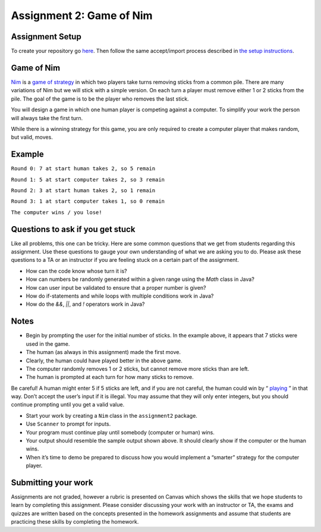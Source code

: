 =====================
Assignment 2: Game of Nim
=====================

Assignment Setup
=====================

To create your repository go `here <https://classroom.github.com/a/slDXZGJE>`_. Then follow the same accept/import process described in `the setup instructions <../Module0-Introduction/software.html>`_.

Game of Nim
=====================

`Nim <https://en.wikipedia.org/wiki/Nim>`_ is a `game of strategy <https://en.wikipedia.org/wiki/Strategy_game>`_ in which two players take turns removing sticks from a common pile. There are many variations of Nim but we will stick with a simple version. On each turn a player must remove either 1 or 2 sticks from the pile. The goal of the game is to be the player who removes the last stick.

You will design a game in which one human player is competing against a computer. To simplify your work the person will always take the first turn.

While there is a winning strategy for this game, you are only required to create a computer player that makes random, but valid, moves.

Example
=====================

``Round 0: 7 at start human takes 2, so 5 remain``

``Round 1: 5 at start computer takes 2, so 3 remain``

``Round 2: 3 at start human takes 2, so 1 remain``

``Round 3: 1 at start computer takes 1, so 0 remain``

``The computer wins / you lose!``

Questions to ask if you get stuck
=================================

Like all problems, this one can be tricky. Here are some common questions that we get from students regarding this assignment. Use these questions to gauge your own understanding of what we are asking you to do. Please ask these questions to a TA or an instructor if you are feeling stuck on a certain part of the assignment.

* How can the code know whose turn it is?

* How can numbers be randomly generated within a given range using the `Math` class in Java?

* How can user input be validated to ensure that a proper number is given?

* How do if-statements and while loops with multiple conditions work in Java?

* How do the `&&`, `||`, and `!` operators work in Java?

Notes
=====================

* Begin by prompting the user for the initial number of sticks. In the example above, it appears that 7 sticks were used in the game.

* The human (as always in this assignment) made the first move.

* Clearly, the human could have played better in the above game.

* The computer randomly removes 1 or 2 sticks, but cannot remove more sticks than are left.

* The human is prompted at each turn for how many sticks to remove.

Be careful! A human might enter 5 if 5 sticks are left, and if you are not careful, the human could win by “ `playing <https://en.wikipedia.org/wiki/Cheating>`_ ” in that way. Don’t accept the user’s input if it is illegal. You may assume that they will only enter integers, but you should continue prompting until you get a valid value.

* Start your work by creating a ``Nim`` class in the ``assignment2`` package.

* Use ``Scanner`` to prompt for inputs.

* Your program must continue play until somebody (computer or human) wins.

* Your output should resemble the sample output shown above. It should clearly show if the computer or the human wins.

* When it’s time to demo be prepared to discuss how you would implement a “smarter” strategy for the computer player.

Submitting your work
=====================

Assignments are not graded, however a rubric is presented on Canvas which shows the skills that we hope students to learn by completing this assignment. Please consider discussing your work with an instructor or TA, the exams and quizzes are written based on the concepts presented in the homework assignments and assume that students are practicing these skills by completing the homework.